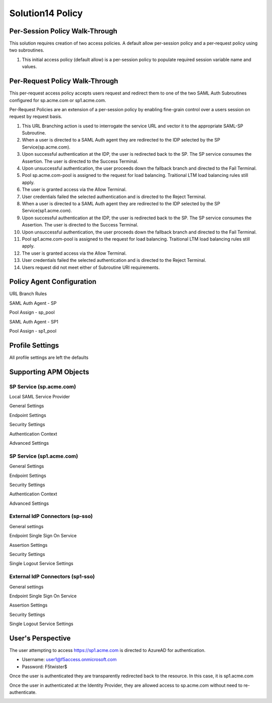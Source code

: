 Solution14 Policy
======================



Per-Session Policy Walk-Through
-------------------------------------

This solution requires creation of two access policies. A default allow per-session policy and a per-request policy using two subroutines.

|image001|

#.  This initial access policy (default allow) is a per-session policy to populate required session variable name and values.

Per-Request Policy Walk-Through
--------------------------------------

This per-request access policy accepts users request and redirect them to one of the two SAML Auth Subroutines configured for sp.acme.com or sp1.acme.com.

|image002|

Per-Request Policies are an extension of a per-session policy by enabling fine-grain control over a users session on request by request basis.

#.  This URL Branching action is used to interrogate the service URL and vector it to the appropriate SAML-SP Subroutine.
#.  When a user is directed to a SAML Auth agent they are redirected to the IDP selected by the SP Service(sp.acme.com).
#.	Upon successful authentication at the IDP, the user is redirected back to the SP. The SP service consumes the Assertion. The user is directed to the Success Terminal.
#.	Upon unsuccessful authentication, the user proceeds down the fallback branch and directed to the Fail Terminal.
#.	Pool sp.acme.com-pool is assigned to the request for load balancing. Traitional LTM load balancing rules still apply.
#.	The user is granted access via the Allow Terminal.
#.	User credentials failed the selected authentication and is directed to the Reject Terminal.
#.  When a user is directed to a SAML Auth agent they are redirected to the IDP selected by the SP Service(sp1.acme.com).
#.	Upon successful authentication at the IDP, the user is redirected back to the SP. The SP service consumes the Assertion. The user is directed to the Success Terminal.
#.	Upon unsuccessful authentication, the user proceeds down the fallback branch and directed to the Fail Terminal.
#.	Pool sp1.acme.com-pool is assigned to the request for load balancing. Traitional LTM load balancing rules still apply.
#.	The user is granted access via the Allow Terminal.
#.	User credentials failed the selected authentication and is directed to the Reject Terminal.
#.	Users request did not meet either of Subroutine URI requirements.

Policy Agent Configuration
-------------------------------------

URL Branch Rules

|image003|

SAML Auth Agent - SP

|image004|

Pool Assign - sp_pool

|image005|

SAML Auth Agent - SP1

|image006|

Pool Assign - sp1_pool

|image007|

Profile Settings
--------------------------------------

All profile settings are left the defaults

Supporting APM Objects
--------------------------------------

SP Service (sp.acme.com)
^^^^^^^^^^^^^^^^^^^^^^^^^^

Local SAML Service Provider

|image008|

General Settings 

|image009|

Endpoint Settings 

|image010|

Security Settings 

|image011|

Authentication Context 

|image012|

Advanced Settings

|image014|


SP Service (sp1.acme.com)
^^^^^^^^^^^^^^^^^^^^^^^^^^

General Settings 

|image015|

Endpoint  Settings 

|image016|

Security Settings 

|image017|

Authentication Context 

|image018|

Advanced Settings

|image020|

External IdP Connectors (sp-sso)
^^^^^^^^^^^^^^^^^^^^^^^^^^^^^^^^^^^

|image021|

General settings 

|image022|

Endpoint Single Sign On Service 

|image023|

Assertion Settings 
|image024|

Security Settings 

|image025|

Single Logout Service Settings 

|image026|

External IdP Connectors (sp1-sso)
^^^^^^^^^^^^^^^^^^^^^^^^^^^^^^^^^^^

General settings 

|image027|

Endpoint Single Sign On Service 

|image028|

Assertion Settings 

|image029|

Security Settings 

|image030|

Single Logout Service Settings 

|image031|



User's Perspective
---------------------

The user attempting to access https://sp1.acme.com is directed to AzureAD for authentication. 

- Username: user1@f5access.onmicrosoft.com
- Password: F5twister$

|image040|

Once the user is authenticated they are transparently redirected back to the resource. In this case, it is sp1.acme.com

|image041|

Once the user in authenticated at the Identity Provider, they are allowed access to sp.acme.com without need to re-authenticate.

|image042|


.. |image001| image:: media/001.png
.. |image002| image:: media/002.png
.. |image003| image:: media/003.png
.. |image004| image:: media/004.png
.. |image005| image:: media/005.png
.. |image006| image:: media/006.png
.. |image007| image:: media/007.png
.. |image008| image:: media/008.png
.. |image009| image:: media/009.png
.. |image010| image:: media/010.png
.. |image011| image:: media/011.png
.. |image012| image:: media/012.png
.. |image013| image:: media/013.png
.. |image014| image:: media/014.png
.. |image015| image:: media/015.png
.. |image016| image:: media/016.png
.. |image017| image:: media/017.png
.. |image018| image:: media/018.png
.. |image019| image:: media/019.png
.. |image020| image:: media/020.png
.. |image021| image:: media/021.png
.. |image022| image:: media/022.png
.. |image023| image:: media/023.png
.. |image024| image:: media/024.png
.. |image025| image:: media/025.png
.. |image026| image:: media/026.png
.. |image027| image:: media/027.png
.. |image028| image:: media/028.png
.. |image029| image:: media/029.png
.. |image030| image:: media/030.png
.. |image031| image:: media/031.png
.. |image032| image:: media/032.png
.. |image033| image:: media/033.png
.. |image034| image:: media/034.png
.. |image035| image:: media/035.png
.. |image036| image:: media/036.png
.. |image037| image:: media/037.png
.. |image038| image:: media/038.png
.. |image039| image:: media/039.png
.. |image040| image:: media/040.png
.. |image041| image:: media/041.png
.. |image042| image:: media/042.png
